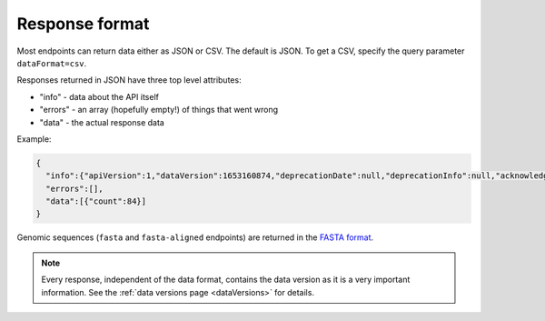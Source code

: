 .. _responseFormat:

Response format
===============

Most endpoints can return data either as JSON or CSV. The default is JSON. To get a CSV, specify the query parameter ``dataFormat=csv``.

Responses returned in JSON have three top level attributes:

- "info" - data about the API itself
- "errors" - an array (hopefully empty!) of things that went wrong
- "data" - the actual response data

Example:

.. code-block:: json

    {
      "info":{"apiVersion":1,"dataVersion":1653160874,"deprecationDate":null,"deprecationInfo":null,"acknowledgement":null},
      "errors":[],
      "data":[{"count":84}]
    }

Genomic sequences (``fasta`` and ``fasta-aligned`` endpoints) are returned in the `FASTA format <https://en.wikipedia.org/wiki/FASTA_format>`_.

.. note:: Every response, independent of the data format, contains the data version as it is a very important information. See the :ref:`data versions page <dataVersions>` for details.
